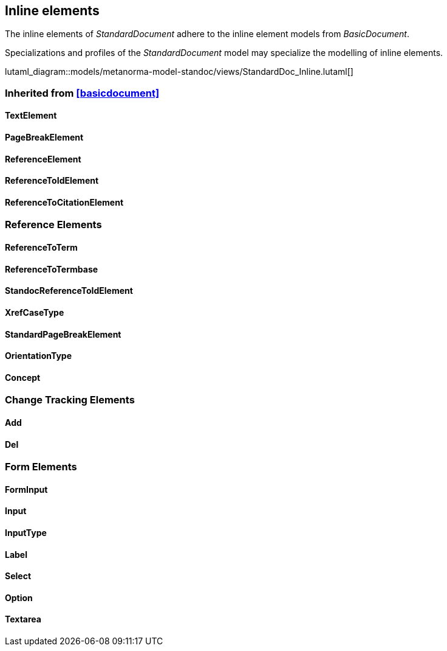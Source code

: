 
[[standardsinline]]
== Inline elements

The inline elements of _StandardDocument_ adhere to the inline element
models from _BasicDocument_.

Specializations and profiles of the _StandardDocument_ model may
specialize the modelling of inline elements.


lutaml_diagram::models/metanorma-model-standoc/views/StandardDoc_Inline.lutaml[]

=== Inherited from <<basicdocument>>

==== TextElement
[lutaml_uml_attributes_table,models/metanorma-model-standoc/views/StandardDoc_Inline.lutaml,TextElement, skip]

==== PageBreakElement
[lutaml_uml_attributes_table,models/metanorma-model-standoc/views/StandardDoc_Inline.lutaml,PageBreakElement, skip]

==== ReferenceElement
[lutaml_uml_attributes_table,models/metanorma-model-standoc/views/StandardDoc_Inline.lutaml,ReferenceElement, skip]

==== ReferenceToIdElement
[lutaml_uml_attributes_table,models/metanorma-model-standoc/views/StandardDoc_Inline.lutaml,ReferenceToIdElement, skip]

==== ReferenceToCitationElement
[lutaml_uml_attributes_table,models/metanorma-model-standoc/views/StandardDoc_Inline.lutaml,ReferenceToCitationElement, skip]


=== Reference Elements

==== ReferenceToTerm
[lutaml_uml_attributes_table,models/metanorma-model-standoc/views/StandardDoc_Inline.lutaml,ReferenceToTerm, skip]

==== ReferenceToTermbase
[lutaml_uml_attributes_table,models/metanorma-model-standoc/views/StandardDoc_Inline.lutaml,ReferenceToTermbase, skip]

==== StandocReferenceToIdElement
[lutaml_uml_attributes_table,models/metanorma-model-standoc/views/StandardDoc_Inline.lutaml,StandocReferenceToIdElement, skip]

==== XrefCaseType
[lutaml_uml_attributes_table,models/metanorma-model-standoc/views/StandardDoc_Inline.lutaml,XrefCaseType, skip]

==== StandardPageBreakElement
[lutaml_uml_attributes_table,models/metanorma-model-standoc/views/StandardDoc_Inline.lutaml,StandardPageBreakElement, skip]

==== OrientationType
[lutaml_uml_attributes_table,models/metanorma-model-standoc/views/StandardDoc_Inline.lutaml,OrientationType, skip]

==== Concept
[lutaml_uml_attributes_table,models/metanorma-model-standoc/views/StandardDoc_Inline.lutaml,Concept, skip]

=== Change Tracking Elements

==== Add
[lutaml_uml_attributes_table,models/metanorma-model-standoc/views/StandardDoc_Inline.lutaml,Add, skip]

==== Del
[lutaml_uml_attributes_table,models/metanorma-model-standoc/views/StandardDoc_Inline.lutaml,Del, skip]

=== Form Elements

==== FormInput
[lutaml_uml_attributes_table,models/metanorma-model-standoc/views/StandardDoc_Inline.lutaml,FormInput, skip]

==== Input
[lutaml_uml_attributes_table,models/metanorma-model-standoc/views/StandardDoc_Inline.lutaml,Input, skip]

==== InputType
[lutaml_uml_attributes_table,models/metanorma-model-standoc/views/StandardDoc_Inline.lutaml,InputType, skip]

==== Label
[lutaml_uml_attributes_table,models/metanorma-model-standoc/views/StandardDoc_Inline.lutaml,Label, skip]

==== Select
[lutaml_uml_attributes_table,models/metanorma-model-standoc/views/StandardDoc_Inline.lutaml,Select, skip]

==== Option
[lutaml_uml_attributes_table,models/metanorma-model-standoc/views/StandardDoc_Inline.lutaml,Option, skip]

==== Textarea
[lutaml_uml_attributes_table,models/metanorma-model-standoc/views/StandardDoc_Inline.lutaml,Textarea, skip]


